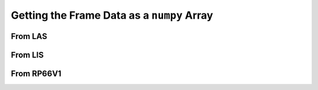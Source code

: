 .. moduleauthor:: Paul Ross <apaulross@gmail.com>
.. sectionauthor:: Paul Ross <apaulross@gmail.com>

.. Getting the frame data as a numpy array


Getting the Frame Data as a ``numpy`` Array
===============================================

From LAS
^^^^^^^^^^^^^^

From LIS
^^^^^^^^^^^^^^

From RP66V1
^^^^^^^^^^^^^^
